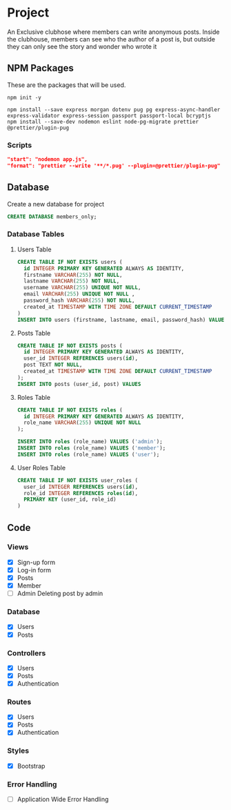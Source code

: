 * Project
An Exclusive clubhose where members can write anonymous posts.
Inside the clubhouse, members can see who the author of a post
is, but outside they can only see the story and wonder who wrote
it
** NPM Packages
These are the packages that will be used.

#+begin_src shell
npm init -y

npm install --save express morgan dotenv pug pg express-async-handler express-validator express-session passport passport-local bcryptjs
npm install --save-dev nodemon eslint node-pg-migrate prettier @prettier/plugin-pug
#+end_src

*** Scripts
#+begin_src json
    "start": "nodemon app.js",
    "format": "prettier --write '**/*.pug' --plugin=@prettier/plugin-pug"
#+end_src

** Database
Create a new database for project

#+begin_src sql
CREATE DATABASE members_only;
#+end_src

*** Database Tables
**** Users Table
#+begin_src sql
  CREATE TABLE IF NOT EXISTS users (
    id INTEGER PRIMARY KEY GENERATED ALWAYS AS IDENTITY,
    firstname VARCHAR(255) NOT NULL,
    lastname VARCHAR(255) NOT NULL,
    username VARCHAR(255) UNIQUE NOT NULL,
    email VARCHAR(255) UNIQUE NOT NULL ,
    password_hash VARCHAR(255) NOT NULL,
    created_at TIMESTAMP WITH TIME ZONE DEFAULT CURRENT_TIMESTAMP
  )
  INSERT INTO users (firstname, lastname, email, password_hash) VALUES ();
#+END_src
**** Posts Table
#+begin_src sql
CREATE TABLE IF NOT EXISTS posts (
  id INTEGER PRIMARY KEY GENERATED ALWAYS AS IDENTITY,
  user_id INTEGER REFERENCES users(id),
  post TEXT NOT NULL,
  created_at TIMESTAMP WITH TIME ZONE DEFAULT CURRENT_TIMESTAMP
);
INSERT INTO posts (user_id, post) VALUES
#+end_src
**** Roles Table
#+begin_src sql
  CREATE TABLE IF NOT EXISTS roles (
    id INTEGER PRIMARY KEY GENERATED ALWAYS AS IDENTITY,
    role_name VARCHAR(255) UNIQUE NOT NULL
  );

  INSERT INTO roles (role_name) VALUES ('admin');
  INSERT INTO roles (role_name) VALUES ('member');
  INSERT INTO roles (role_name) VALUES ('user');
#+end_src
**** User Roles Table
#+begin_src sql
CREATE TABLE IF NOT EXISTS user_roles (
  user_id INTEGER REFERENCES users(id),
  role_id INTEGER REFERENCES roles(id),
  PRIMARY KEY (user_id, role_id)
)
#+end_src
** Code
*** Views
- [X] Sign-up form
- [X] Log-in form
- [X] Posts
- [X] Member
- [ ] Admin
  Deleting post by admin
*** Database
- [X] Users
- [X] Posts
*** Controllers
- [X] Users
- [X] Posts
- [X] Authentication
*** Routes
- [X] Users
- [X] Posts
- [X] Authentication
*** Styles
- [X] Bootstrap
*** Error Handling
- [ ] Application Wide Error Handling
